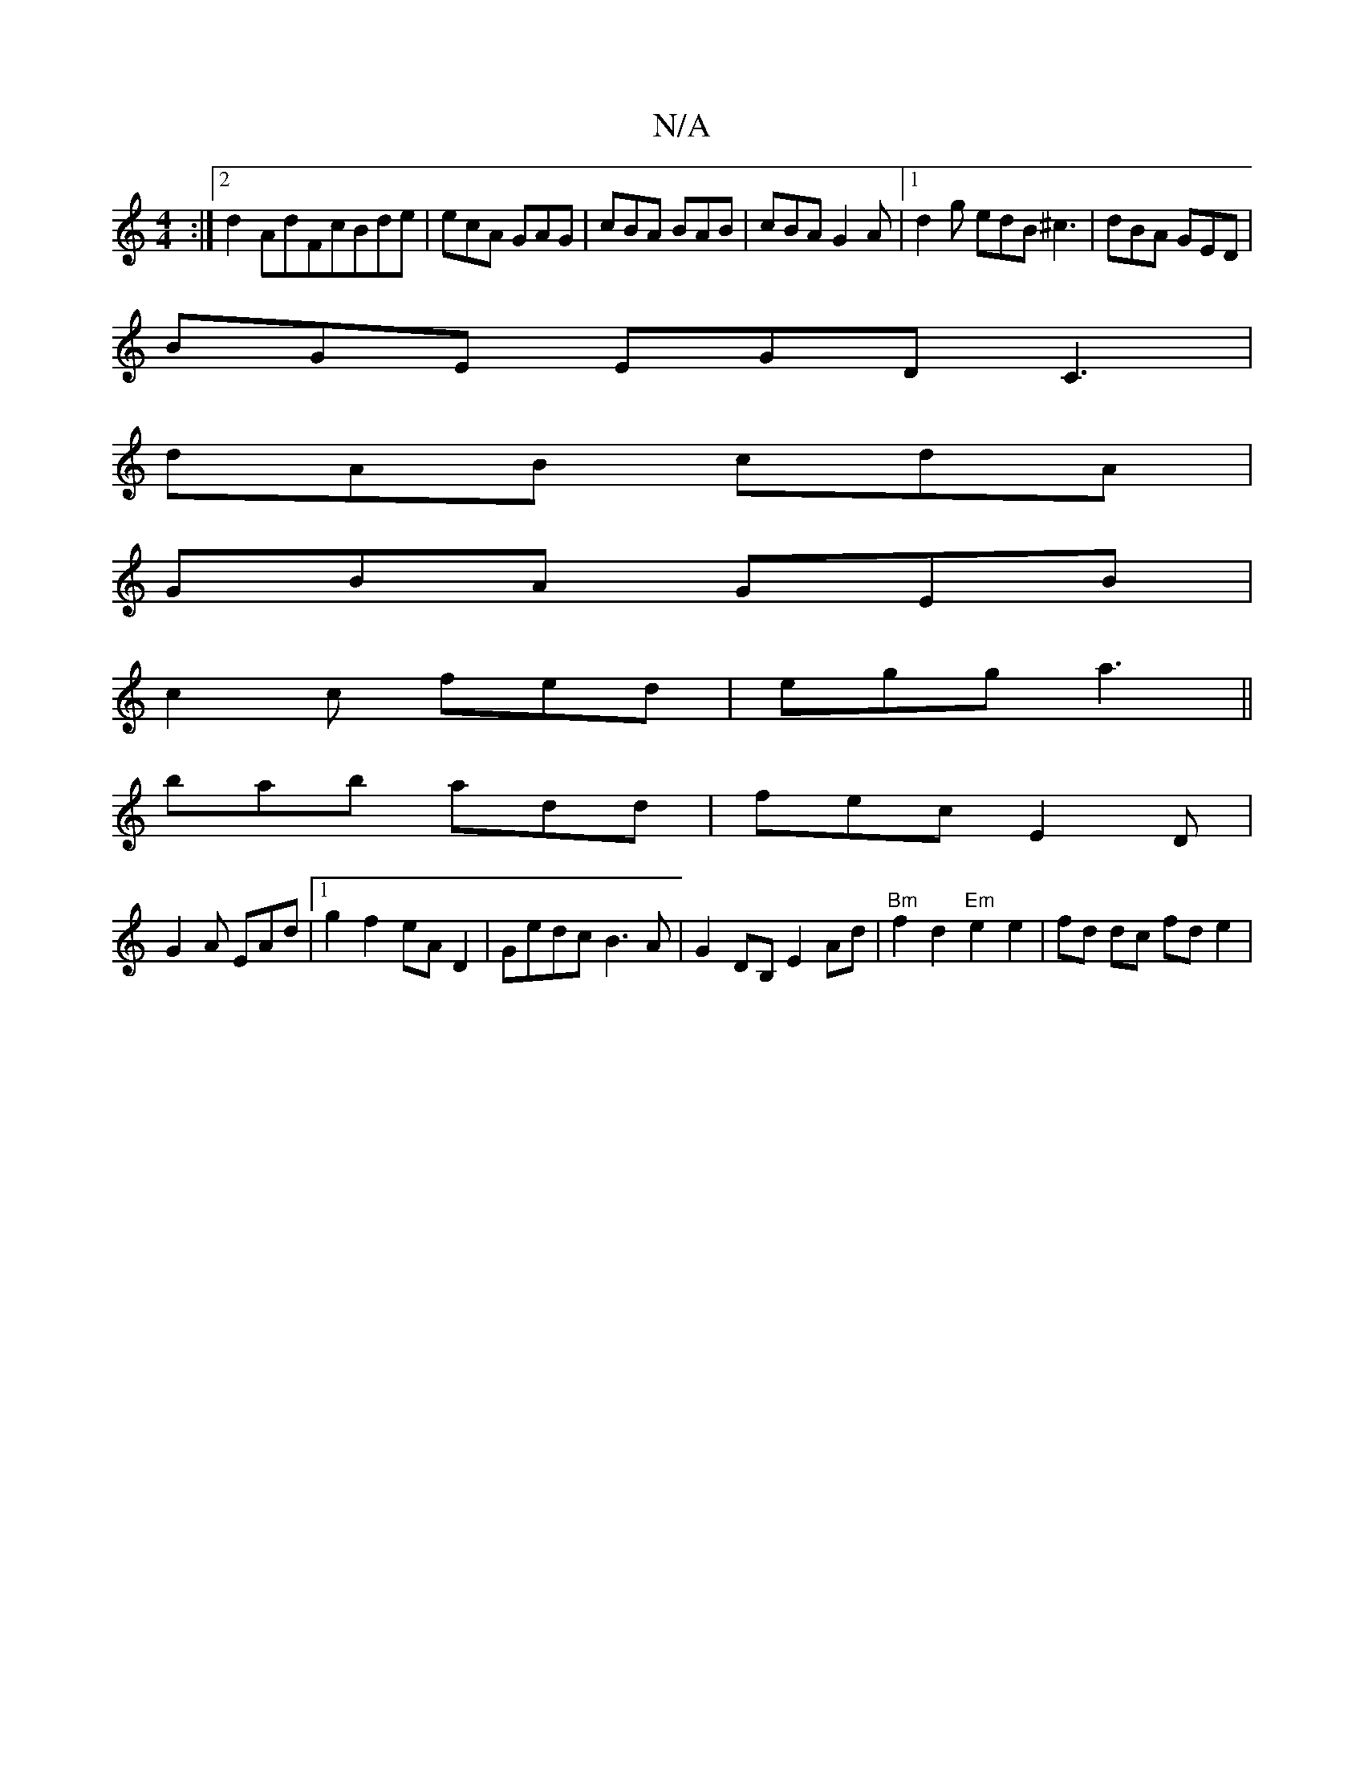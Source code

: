 X:1
T:N/A
M:4/4
R:N/A
K:Cmajor
:|2 d2 AdFcBde|ecA GAG|cBA BAB|cBA G2A|1 d2g edB ^c3|dBA GED|
BGE EGD C3|
dAB cdA|
GBA GEB|
c2c fed|egg a3||
bab add|fec E2D|
G2A EAd|1 g2f2 eAD2|Gedc B3A|G2DB, E2 Ad|"Bm"f2 d2"Em"e2e2|fd dc fd e2|1 (